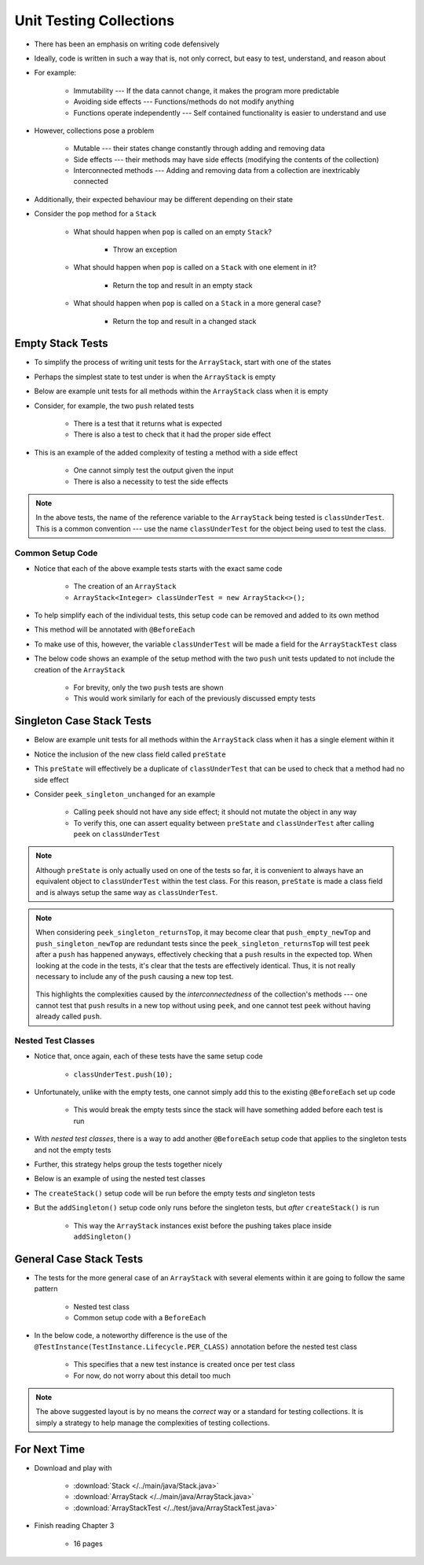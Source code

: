 ************************
Unit Testing Collections
************************

* There has been an emphasis on writing code defensively
* Ideally, code is written in such a way that is, not only correct, but easy to test, understand, and reason about
* For example:

    * Immutability --- If the data cannot change, it makes the program more predictable
    * Avoiding side effects --- Functions/methods do not modify anything
    * Functions operate independently --- Self contained functionality is easier to understand and use


* However, collections pose a problem

    * Mutable --- their states change constantly through adding and removing data
    * Side effects --- their methods may have side effects (modifying the contents of the collection)
    * Interconnected methods --- Adding and removing data from a collection are inextricably connected


* Additionally, their expected behaviour may be different depending on their state
* Consider the ``pop`` method for a ``Stack``

    * What should happen when ``pop`` is called on an empty ``Stack``?

        * Throw an exception


    * What should happen when ``pop`` is called on a ``Stack`` with one element in it?

        * Return the top and result in an empty stack


    * What should happen when ``pop`` is called on a ``Stack`` in a more general case?

        * Return the top and result in a changed stack



Empty Stack Tests
=================

* To simplify the process of writing unit tests for the ``ArrayStack``,  start with one of the states
* Perhaps the simplest state to test under is when the ``ArrayStack`` is empty
* Below are example unit tests for all methods within the ``ArrayStack`` class when it is empty
* Consider, for example, the two ``push`` related tests

    * There is a test that it returns what is expected
    * There is also a test to check that it had the proper side effect


* This is an example of the added complexity of testing a method with a side effect

    * One cannot simply test the output given the input
    * There is also a necessity to test the side effects


.. code-block:: java
    :linenos:

    @Test
    void push_empty_returnsTrue() {
        ArrayStack<Integer> classUnderTest = new ArrayStack<>();
        assertTrue(classUnderTest.push(11));
    }

    @Test
    void push_empty_newTop() {
        ArrayStack<Integer> classUnderTest = new ArrayStack<>();
        classUnderTest.push(11);
        assertEquals(11, classUnderTest.peek());
    }

    @Test
    void pop_empty_throwsNoSuchElementException() {
        ArrayStack<Integer> classUnderTest = new ArrayStack<>();
        assertThrows(NoSuchElementException.class, () -> classUnderTest.pop());
    }

    @Test
    void peek_empty_throwsNoSuchElementException() {
        ArrayStack<Integer> classUnderTest = new ArrayStack<>();
        assertThrows(NoSuchElementException.class, () -> classUnderTest.peek());
    }

    @Test
    void isEmpty_empty_returnsTrue() {
        ArrayStack<Integer> classUnderTest = new ArrayStack<>();
        assertTrue(classUnderTest.isEmpty());
    }

    @Test
    void size_empty_returnsZero() {
        ArrayStack<Integer> classUnderTest = new ArrayStack<>();
        assertEquals(0, classUnderTest.size());
    }

    @Test
    void toString_empty_returnsEmptyString() {
        ArrayStack<Integer> classUnderTest = new ArrayStack<>();
        assertEquals("", classUnderTest.toString());
    }


.. note::

    In the above tests, the name of the reference variable to the ``ArrayStack`` being tested is ``classUnderTest``.
    This is a common convention ---  use the name ``classUnderTest`` for the object being used to test the class.



Common Setup Code
-----------------

* Notice that each of the above example tests starts with the exact same code

    * The creation of an ``ArrayStack``
    * ``ArrayStack<Integer> classUnderTest = new ArrayStack<>();``


* To help simplify each of the individual tests, this setup code can be removed and added to its own method
* This method will be annotated with ``@BeforeEach``
* To make use of this, however, the variable ``classUnderTest`` will be made a field for the ``ArrayStackTest`` class
* The below code shows an example of the setup method with the two ``push`` unit tests updated to not include the creation of the ``ArrayStack``

    * For brevity, only the two ``push`` tests are shown
    * This would work similarly for each of the previously discussed empty tests


.. code-block:: java
    :linenos:

    private ArrayStack<Integer> classUnderTest;

    @BeforeEach
    void createStack() {
        classUnderTest = new ArrayStack<>();
    }

    @Test
    void push_empty_returnsTrue() {
        assertTrue(classUnderTest.push(11));
    }

    @Test
    void push_empty_newTop() {
        classUnderTest.push(11);
        assertEquals(11, classUnderTest.peek());
    }

    .
    .
    .




Singleton Case Stack Tests
==========================

* Below are example unit tests for all methods within the ``ArrayStack`` class when it has a single element within it
* Notice the inclusion of the new class field called ``preState``
* This ``preState`` will effectively be a duplicate of ``classUnderTest`` that can be used to check that a method had no side effect
* Consider ``peek_singleton_unchanged`` for an example

    * Calling ``peek`` should not have any side effect; it should not mutate the object in any way
    * To verify this, one can assert equality between ``preState`` and ``classUnderTest`` after calling ``peek`` on ``classUnderTest``


.. note::

    Although ``preState`` is only actually used on one of the tests so far, it is convenient to always have an
    equivalent object to ``classUnderTest`` within the test class. For this reason, ``preState`` is made a class field
    and is always setup the same way as ``classUnderTest``.



.. code-block:: java
    :linenos:
    :emphasize-lines: 2,7,47,49

    private ArrayStack<Integer> classUnderTest;
    private ArrayStack<Integer> preState;

    @BeforeEach
    void createStack() {
        classUnderTest = new ArrayStack<>();
        preState = new ArrayStack<>();
    }

    // Empty tests excluded here

    @Test
    void push_singleton_returnsTrue() {
        classUnderTest.push(10);
        preState.push(10);
        assertTrue(classUnderTest.push(11));
    }

    @Test
    void push_singleton_newTop() {
        classUnderTest.push(10);
        preState.push(10);
        classUnderTest.push(11);
        assertEquals(11, classUnderTest.peek());
    }

    @Test
    void pop_singleton_returnsTop() {
        classUnderTest.push(10);
        assertEquals(10, classUnderTest.pop());
    }

    @Test
    void pop_singleton_emptyStack() {
        classUnderTest.push(10);
        preState.push(10);
        classUnderTest.pop();
        assertEquals(new ArrayStack<>(), classUnderTest);
    }

    @Test
    void peek_singleton_returnsTop() {
        classUnderTest.push(10);
        preState.push(10);
        assertEquals(10, classUnderTest.peek());
    }

    @Test
    void peek_singleton_unchanged() {
        classUnderTest.push(10);
        preState.push(10);
        classUnderTest.peek();
        assertEquals(preState, classUnderTest);
    }

    @Test
    void isEmpty_singleton_returnsFalse() {
        classUnderTest.push(10);
        preState.push(10);
        assertFalse(classUnderTest.isEmpty());
    }

    @Test
    void size_singleton_returnsOne() {
        classUnderTest.push(10);
        preState.push(10);
        assertEquals(1, classUnderTest.size());
    }

    @Test
    void toString_singleton_returnsCorrectString() {
        classUnderTest.push(10);
        preState.push(10);
        assertEquals("10, ", classUnderTest.toString());
    }


.. note::

    When considering ``peek_singleton_returnsTop``, it may become clear that ``push_empty_newTop`` and
    ``push_singleton_newTop`` are redundant tests since the ``peek_singleton_returnsTop`` will test ``peek`` after a
    ``push`` has happened anyways, effectively checking that a ``push`` results in the expected top. When looking at the
    code in the tests, it's clear that the tests are effectively identical. Thus, it is not really necessary to include
    any of the ``push`` causing a new top test.

        .. code-block:: java
            :linenos:

            @Test
            void push_empty_newTop() {
                classUnderTest.push(11);
                assertEquals(11, classUnderTest.peek());
            }

            @Test
            void peek_singleton_returnsTop() {
                classUnderTest.push(10);
                assertEquals(10, classUnderTest.peek());
            }


    This highlights the complexities caused by the *interconnectedness* of the collection's methods --- one cannot test
    that ``push`` results in a new top without using ``peek``, and one cannot test ``peek`` without having already
    called ``push``.



Nested Test Classes
-------------------

* Notice that, once again, each of these tests have the same setup code

    * ``classUnderTest.push(10);``


* Unfortunately, unlike with the empty tests, one cannot simply add this to the existing ``@BeforeEach`` set up code

    * This would break the empty tests since the stack will have something added before each test is run


* With *nested test classes*, there is a way to add another ``@BeforeEach`` setup code that applies to the singleton tests and not the empty tests
* Further, this strategy helps group the tests together nicely
* Below is an example of using the nested test classes

* The ``createStack()`` setup code will be run before the empty tests *and* singleton tests
* But the ``addSingleton()`` setup code only runs before the singleton tests, but *after* ``createStack()`` is run

    * This way the ``ArrayStack`` instances exist before the pushing takes place inside ``addSingleton()``



.. code-block:: java
    :linenos:

    private ArrayStack<Integer> classUnderTest;
    private ArrayStack<Integer> preState;

    @BeforeEach
    void createStack() {
        classUnderTest = new ArrayStack<>();
        preState = new ArrayStack<>();
    }

    @Nested
    class WhenNewEmpty {

        @Test
        void push_empty_returnsTrue() {
            assertTrue(classUnderTest.push(11));
        }

        @Test
        void pop_empty_throwsNoSuchElementException() {
            assertThrows(NoSuchElementException.class, () -> classUnderTest.pop());
        }

        // Remaining empty tests excluded here

        @Nested
        class WhenSingleton {

            @BeforeEach
            void addSingleton() {
                classUnderTest.push(10);
                preState.push(10);
            }

            @Test
            void push_empty_returnsTrue() {
                assertTrue(classUnderTest.push(11));
            }

            @Test
            void pop_singleton_returnsTop() {
                assertEquals(10, classUnderTest.pop());
            }

            @Test
            void pop_singleton_emptyStack() {
                classUnderTest.pop();
                assertEquals(new ArrayStack<>(), classUnderTest);
            }

            // Remaining empty tests excluded here

        }
    }



General Case Stack Tests
========================

* The tests for the more general case of an ``ArrayStack`` with several elements within it are going to follow the same pattern

    * Nested test class
    * Common setup code with a ``BeforeEach``


* In the below code, a noteworthy difference is the use of the ``@TestInstance(TestInstance.Lifecycle.PER_CLASS)`` annotation before the nested test class

    * This specifies that a new test instance is created once per test class
    * For now, do not worry about this detail too much


.. code-block:: java
    :linenos:
    :emphasize-lines: 39


    private ArrayStack<Integer> classUnderTest;
    private ArrayStack<Integer> preState;

    @BeforeEach
    void createStack() {
        classUnderTest = new ArrayStack<>();
        preState = new ArrayStack<>();
    }

    @Nested
    class WhenNewEmpty {

        @Test
        void push_empty_returnsTrue() {
            assertTrue(classUnderTest.push(11));
        }

        // Remaining empty tests excluded here


        @Nested
        class WhenSingleton {

            @BeforeEach
            void addSingleton() {
                classUnderTest.push(10);
                preState.push(10);
            }

            @Test
            void push_singleton_returnsTrue() {
                assertTrue(classUnderTest.push(11));
            }

            // Remaining empty tests excluded here


            @Nested
            @TestInstance(TestInstance.Lifecycle.PER_CLASS)
            class WhenMany {

                @BeforeEach
                void addMany() {
                    classUnderTest.push(20);
                    classUnderTest.push(30);
                    classUnderTest.push(40);
                    preState.push(20);
                    preState.push(30);
                    preState.push(40);
                }

                @Test
                void push_many_returnsTrue() {
                    assertTrue(classUnderTest.push(11));
                }

                @Test
                void pop_many_returnsTop() {
                    assertEquals(40, classUnderTest.pop());
                }

                @Test
                void pop_many_newTop() {
                    classUnderTest.pop();
                    assertEquals(30, classUnderTest.peek());
                }

                @Test
                void peek_many_returnsTop() {
                    assertEquals(40, classUnderTest.peek());
                }

                @Test
                void peek_many_unchanged() {
                    classUnderTest.peek();
                    assertEquals(preState, classUnderTest);
                }

                @Test
                void isEmpty_many_returnsFalse() {
                    assertFalse(classUnderTest.isEmpty());
                }

                @Test
                void size_many_returnsCorrectSize() {
                    assertEquals(4, classUnderTest.size());
                }

                @Test
                void toString_singleton_returnsCorrectString() {
                    assertEquals("40, 30, 20, 10, ", classUnderTest.toString());
                }
            }
        }
    }


.. note::

    The above suggested layout is by no means the *correct* way or a standard for testing collections. It is simply a
    strategy to help manage the complexities of testing collections.



For Next Time
=============

* Download and play with

    * :download:`Stack </../main/java/Stack.java>`
    * :download:`ArrayStack </../main/java/ArrayStack.java>`
    * :download:`ArrayStackTest </../test/java/ArrayStackTest.java>`


* Finish reading Chapter 3

    * 16 pages